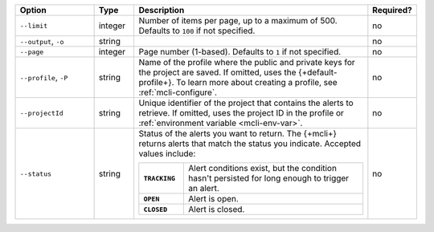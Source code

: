 .. list-table::
   :header-rows: 1
   :widths: 20 10 60 10

   * - Option
     - Type
     - Description
     - Required?

   * - ``--limit``
     - integer
     - Number of items per page, up to a maximum of 500. Defaults to    
       ``100`` if not specified.
     - no

   * - ``--output``, ``-o``
     - string 
     - .. include:: /includes/extracts/fact-basic-options-output.rst
     - no

   * - ``--page``
     - integer
     - Page number (1-based). Defaults to ``1`` if not specified.
     - no

   * - ``--profile``, ``-P``
     - string
     - Name of the profile where the public and private 
       keys for the project are saved. If omitted, uses the 
       {+default-profile+}. To learn more about creating a 
       profile, see :ref:`mcli-configure`.
     - no

   * - ``--projectId``
     - string
     - Unique identifier of the project that contains the 
       alerts to retrieve. If omitted, uses the project ID in 
       the profile or :ref:`environment variable <mcli-env-var>`.
     - no

   * - ``--status``
     - string
     - Status of the alerts you want to return. The {+mcli+} returns 
       alerts that match the status you indicate. Accepted values 
       include:

       .. list-table::
          :widths: 20 80
          :stub-columns: 1

          * - ``TRACKING``
            - Alert conditions exist, but the condition hasn't
              persisted for long enough to trigger an alert.

          * - ``OPEN``
            - Alert is open.

          * - ``CLOSED``
            - Alert is closed.

     - no
